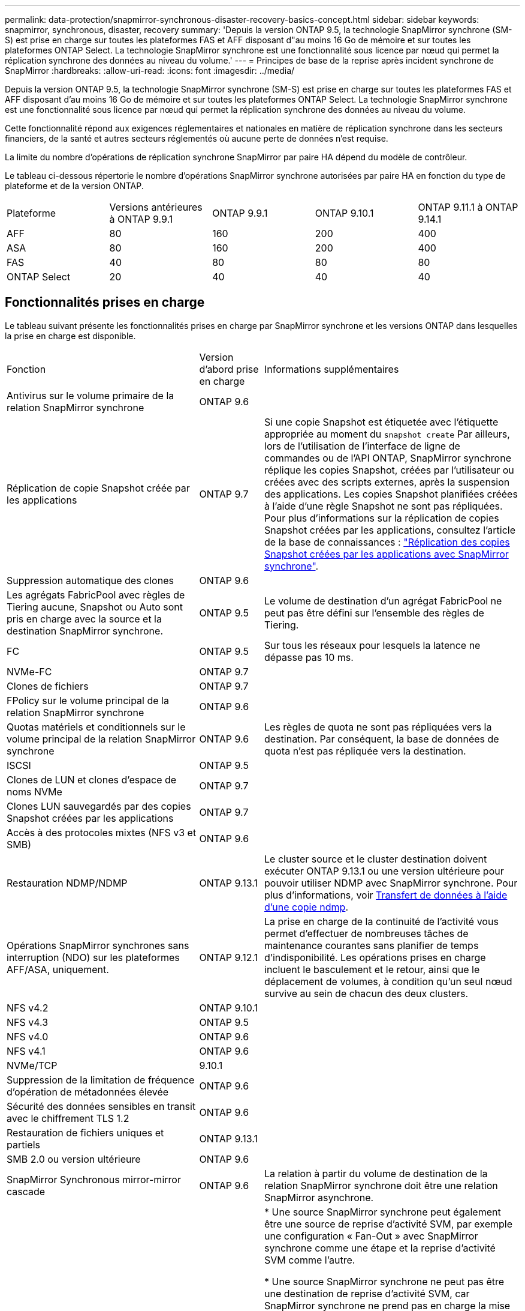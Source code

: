 ---
permalink: data-protection/snapmirror-synchronous-disaster-recovery-basics-concept.html 
sidebar: sidebar 
keywords: snapmirror, synchronous, disaster, recovery 
summary: 'Depuis la version ONTAP 9.5, la technologie SnapMirror synchrone (SM-S) est prise en charge sur toutes les plateformes FAS et AFF disposant d"au moins 16 Go de mémoire et sur toutes les plateformes ONTAP Select. La technologie SnapMirror synchrone est une fonctionnalité sous licence par nœud qui permet la réplication synchrone des données au niveau du volume.' 
---
= Principes de base de la reprise après incident synchrone de SnapMirror
:hardbreaks:
:allow-uri-read: 
:icons: font
:imagesdir: ../media/


[role="lead"]
Depuis la version ONTAP 9.5, la technologie SnapMirror synchrone (SM-S) est prise en charge sur toutes les plateformes FAS et AFF disposant d'au moins 16 Go de mémoire et sur toutes les plateformes ONTAP Select. La technologie SnapMirror synchrone est une fonctionnalité sous licence par nœud qui permet la réplication synchrone des données au niveau du volume.

Cette fonctionnalité répond aux exigences réglementaires et nationales en matière de réplication synchrone dans les secteurs financiers, de la santé et autres secteurs réglementés où aucune perte de données n'est requise.

La limite du nombre d'opérations de réplication synchrone SnapMirror par paire HA dépend du modèle de contrôleur.

Le tableau ci-dessous répertorie le nombre d'opérations SnapMirror synchrone autorisées par paire HA en fonction du type de plateforme et de la version ONTAP.

|===


| Plateforme | Versions antérieures à ONTAP 9.9.1 | ONTAP 9.9.1 | ONTAP 9.10.1 | ONTAP 9.11.1 à ONTAP 9.14.1 


 a| 
AFF
 a| 
80
 a| 
160
 a| 
200
 a| 
400



 a| 
ASA
 a| 
80
 a| 
160
 a| 
200
 a| 
400



 a| 
FAS
 a| 
40
 a| 
80
 a| 
80
 a| 
80



 a| 
ONTAP Select
 a| 
20
 a| 
40
 a| 
40
 a| 
40

|===


== Fonctionnalités prises en charge

Le tableau suivant présente les fonctionnalités prises en charge par SnapMirror synchrone et les versions ONTAP dans lesquelles la prise en charge est disponible.

[cols="3,1,4"]
|===


| Fonction | Version d'abord prise en charge | Informations supplémentaires 


| Antivirus sur le volume primaire de la relation SnapMirror synchrone | ONTAP 9.6 |  


| Réplication de copie Snapshot créée par les applications | ONTAP 9.7 | Si une copie Snapshot est étiquetée avec l'étiquette appropriée au moment du `snapshot create` Par ailleurs, lors de l'utilisation de l'interface de ligne de commandes ou de l'API ONTAP, SnapMirror synchrone réplique les copies Snapshot, créées par l'utilisateur ou créées avec des scripts externes, après la suspension des applications. Les copies Snapshot planifiées créées à l'aide d'une règle Snapshot ne sont pas répliquées. Pour plus d'informations sur la réplication de copies Snapshot créées par les applications, consultez l'article de la base de connaissances : link:https://kb.netapp.com/Advice_and_Troubleshooting/Data_Protection_and_Security/SnapMirror/How_to_replicate_application_created_snapshots_with_SnapMirror_Synchronous["Réplication des copies Snapshot créées par les applications avec SnapMirror synchrone"^]. 


| Suppression automatique des clones | ONTAP 9.6 |  


| Les agrégats FabricPool avec règles de Tiering aucune, Snapshot ou Auto sont pris en charge avec la source et la destination SnapMirror synchrone. | ONTAP 9.5 | Le volume de destination d'un agrégat FabricPool ne peut pas être défini sur l'ensemble des règles de Tiering. 


| FC | ONTAP 9.5 | Sur tous les réseaux pour lesquels la latence ne dépasse pas 10 ms. 


| NVMe-FC | ONTAP 9.7 |  


| Clones de fichiers | ONTAP 9.7 |  


| FPolicy sur le volume principal de la relation SnapMirror synchrone | ONTAP 9.6 |  


| Quotas matériels et conditionnels sur le volume principal de la relation SnapMirror synchrone | ONTAP 9.6 | Les règles de quota ne sont pas répliquées vers la destination. Par conséquent, la base de données de quota n'est pas répliquée vers la destination. 


| ISCSI | ONTAP 9.5 |  


| Clones de LUN et clones d'espace de noms NVMe | ONTAP 9.7 |  


| Clones LUN sauvegardés par des copies Snapshot créées par les applications | ONTAP 9.7 |  


| Accès à des protocoles mixtes (NFS v3 et SMB) | ONTAP 9.6 |  


| Restauration NDMP/NDMP | ONTAP 9.13.1 | Le cluster source et le cluster destination doivent exécuter ONTAP 9.13.1 ou une version ultérieure pour pouvoir utiliser NDMP avec SnapMirror synchrone. Pour plus d'informations, voir xref:../tape-backup/transfer-data-ndmpcopy-task.html[Transfert de données à l'aide d'une copie ndmp]. 


| Opérations SnapMirror synchrones sans interruption (NDO) sur les plateformes AFF/ASA, uniquement. | ONTAP 9.12.1 | La prise en charge de la continuité de l'activité vous permet d'effectuer de nombreuses tâches de maintenance courantes sans planifier de temps d'indisponibilité. Les opérations prises en charge incluent le basculement et le retour, ainsi que le déplacement de volumes, à condition qu'un seul nœud survive au sein de chacun des deux clusters. 


| NFS v4.2 | ONTAP 9.10.1 |  


| NFS v4.3 | ONTAP 9.5 |  


| NFS v4.0 | ONTAP 9.6 |  


| NFS v4.1 | ONTAP 9.6 |  


| NVMe/TCP | 9.10.1 |  


| Suppression de la limitation de fréquence d'opération de métadonnées élevée | ONTAP 9.6 |  


| Sécurité des données sensibles en transit avec le chiffrement TLS 1.2 | ONTAP 9.6 |  


| Restauration de fichiers uniques et partiels | ONTAP 9.13.1 |  


| SMB 2.0 ou version ultérieure | ONTAP 9.6 |  


| SnapMirror Synchronous mirror-mirror cascade | ONTAP 9.6 | La relation à partir du volume de destination de la relation SnapMirror synchrone doit être une relation SnapMirror asynchrone. 


| Reprise d'activité de SVM | ONTAP 9.6 | * Une source SnapMirror synchrone peut également être une source de reprise d'activité SVM, par exemple une configuration « Fan-Out » avec SnapMirror synchrone comme une étape et la reprise d'activité SVM comme l'autre.

* Une source SnapMirror synchrone ne peut pas être une destination de reprise d'activité SVM, car SnapMirror synchrone ne prend pas en charge la mise en cascade d'une source de protection des données.
Vous devez relâcher la relation synchrone avant d'effectuer une resynchronisation de reprise d'activité SVM dans le cluster destination.

* Une destination SnapMirror synchrone ne peut pas être une source de reprise d'activité de SVM, car la reprise d'activité de SVM ne prend pas en charge la réplication des volumes DP.
Une resynchronisation de la source synchrone entraînerait la reprise d'activité du SVM excluant le volume DP dans le cluster de destination. 


| Restauration sur bande vers le volume source | ONTAP 9.13.1 |  


| Parité temporelle entre les volumes source et de destination pour le NAS | ONTAP 9.6 | Si vous avez effectué une mise à niveau de ONTAP 9.5 vers ONTAP 9.6, l'horodatage est uniquement répliqué pour les fichiers nouveaux et modifiés du volume source. L'horodatage des fichiers existants dans le volume source n'est pas synchronisé. 
|===


== Fonctions non prises en charge

Les fonctionnalités suivantes ne sont pas prises en charge avec les relations SnapMirror synchrones :

* Groupes de cohérence
* Systèmes DP_optimisés (DPO)
* Volumes FlexGroup
* Volumes FlexCache
* Limitation globale
* Dans une configuration « Fan-Out », seule une relation peut être une relation SnapMirror synchrone ; toutes les autres relations du volume source doivent être des relations SnapMirror asynchrones.
* Déplacement de LUN
* Configurations MetroCluster
* Accès mixte SAN/NVMe
Les LUN et les namespaces NVMe ne sont pas pris en charge sur le même volume ou SVM.
* SnapCenter
* Volumes SnapLock
* Copies Snapshot inviolables
* Sauvegarde sur bande ou restauration à l'aide de dump et SMTape sur le volume de destination
* Débit au sol (QoS min) pour les volumes source
* SnapRestore du volume
* VVol




== Modes de fonctionnement

SnapMirror synchrone dispose de deux modes de fonctionnement basés sur le type de règle SnapMirror utilisée :

* *Mode de synchronisation*
En mode synchrone, les opérations d'E/S de l'application sont envoyées en parallèle au primaire et au secondaire
systèmes de stockage netapp fas. Si l'écriture dans le stockage secondaire n'est pas terminée, pour une raison quelconque, l'application peut continuer à écrire sur le stockage primaire. Lorsque l'erreur est résolue, la technologie SnapMirror synchrone se resynchronise automatiquement sur le système de stockage secondaire et reprend la réplication du stockage primaire sur le stockage secondaire en mode synchrone.
En mode synchrone, RPO=0 et RTO sont très faibles jusqu'à ce qu'une défaillance de réplication secondaire se produise. Ainsi, les objectifs RPO et RTO deviennent indéterminés, mais équivalent au temps de résolution du problème à l'origine de la défaillance de la réplication secondaire et de la resynchronisation à réaliser.
* *Mode StrictSync*
SnapMirror synchrone peut fonctionner en mode StrictSync. Si l'écriture sur le stockage secondaire n'est pas terminée, pour une raison quelconque, les E/S de l'application échouent, ce qui permet de s'assurer que les stockages primaire et secondaire sont identiques. Les E/S de l'application vers le système primaire sont reprendre uniquement après le retour de la relation SnapMirror dans `InSync` état. En cas de panne du stockage primaire, les E/S des applications peuvent reprendre sur le système de stockage secondaire, après le basculement, sans perte de données.
En mode StrictSync, le RPO est toujours nul et le RTO très faible.




== État des relations

L'état d'une relation SnapMirror synchrone est toujours dans le `InSync` état pendant le fonctionnement normal. Si le transfert SnapMirror échoue, quelle qu'en soit la raison, la destination n'est pas en synchronisation avec la source et peut être transférée vers le système `OutofSync` état.

Pour les relations SnapMirror synchrones, le système vérifie automatiquement l'état de la relation  `InSync` ou `OutofSync`) à intervalle fixe. Si le statut de la relation est `OutofSync`, ONTAP déclenche automatiquement le processus de resynchronisation automatique pour ramener la relation à l' `InSync` état. La resynchronisation automatique n'est déclenchée que si le transfert échoue en raison de certaines opérations, telles que le basculement non planifié du stockage à la source ou à la destination, ou en cas de panne réseau. Les opérations initiées par l'utilisateur, telles que `snapmirror quiesce` et `snapmirror break` ne pas déclencher une resynchronisation automatique.

Si le statut de la relation devient `OutofSync` Dans le cas d'une relation SnapMirror synchrone en mode StrictSync, toutes les opérations d'E/S vers le volume primaire sont arrêtées. Le `OutofSync` État de la relation SnapMirror synchrone en mode synchrone n'engendre pas d'interruption des opérations d'E/S primaires et du volume primaire.

.Informations associées
http://www.netapp.com/us/media/tr-4733.pdf["Rapport technique NetApp 4733 : configuration SnapMirror synchrone et bonnes pratiques"^]
